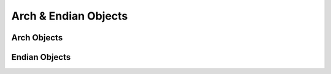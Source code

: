 .. _capi_arch:

Arch & Endian Objects
=====================

Arch Objects
------------

.. c:var:: PyTypeObject CpArch_Type

    The type object for the :c:type:`CpArchObject` class.


.. c:type:: CpArchObject

    *TODO*


.. c:function:: int CpArch_CheckExact(PyObject *op)

    Checks if the given object is an :c:type:`CpArchObject`.


.. c:function:: int CpArch_Check(PyObject *op)

    Checks if the given object is instance of an :c:type:`CpArchObject`.


Endian Objects
--------------

.. c:var:: PyTypeObject CpEndian_Type

    The type object for the :c:type:`CpEndianObject` class.


.. c:type:: CpEndianObject

    *TODO*

.. c:function:: int CpEndian_IsLittleEndian(CpEndianObject *endian, _modulestate *mod)

    Returns ``1`` if the current system is little-endian and ``0`` otherwise.


.. c:function:: int CpEndian_CheckExact(PyObject *op)

    Checks if the given object is an :c:type:`CpEndianObject`.


.. c:function:: int CpEndian_Check(PyObject *op)

    Checks if the given object is instance of an :c:type:`CpEndianObject`